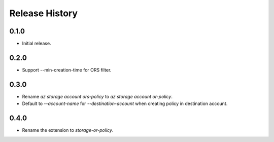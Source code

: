 .. :changelog:

Release History
===============

0.1.0
++++++
* Initial release.

0.2.0
++++++
* Support --min-creation-time for ORS filter.

0.3.0
++++++
* Rename `az storage account ors-policy` to `az storage account or-policy`.
* Default to `--account-name` for `--destination-account` when creating policy in destination account.

0.4.0
++++++
* Rename the extension to `storage-or-policy`.